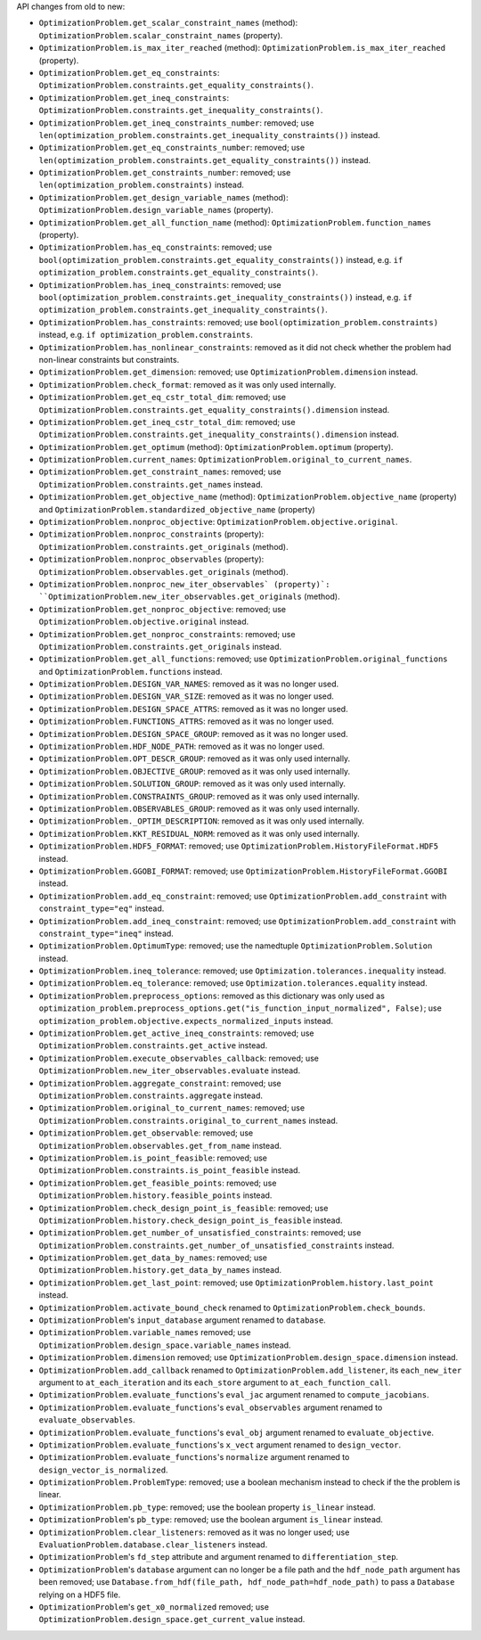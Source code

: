 API changes from old to new:

- ``OptimizationProblem.get_scalar_constraint_names`` (method): ``OptimizationProblem.scalar_constraint_names`` (property).
- ``OptimizationProblem.is_max_iter_reached`` (method): ``OptimizationProblem.is_max_iter_reached`` (property).
- ``OptimizationProblem.get_eq_constraints``: ``OptimizationProblem.constraints.get_equality_constraints()``.
- ``OptimizationProblem.get_ineq_constraints``: ``OptimizationProblem.constraints.get_inequality_constraints()``.
- ``OptimizationProblem.get_ineq_constraints_number``: removed; use ``len(optimization_problem.constraints.get_inequality_constraints())`` instead.
- ``OptimizationProblem.get_eq_constraints_number``: removed; use ``len(optimization_problem.constraints.get_equality_constraints())`` instead.
- ``OptimizationProblem.get_constraints_number``: removed; use ``len(optimization_problem.constraints)`` instead.
- ``OptimizationProblem.get_design_variable_names`` (method): ``OptimizationProblem.design_variable_names`` (property).
- ``OptimizationProblem.get_all_function_name`` (method): ``OptimizationProblem.function_names`` (property).
- ``OptimizationProblem.has_eq_constraints``: removed; use ``bool(optimization_problem.constraints.get_equality_constraints())`` instead, e.g. ``if optimization_problem.constraints.get_equality_constraints()``.
- ``OptimizationProblem.has_ineq_constraints``: removed; use ``bool(optimization_problem.constraints.get_inequality_constraints())`` instead, e.g. ``if optimization_problem.constraints.get_inequality_constraints()``.
- ``OptimizationProblem.has_constraints``: removed; use ``bool(optimization_problem.constraints)`` instead, e.g. ``if optimization_problem.constraints``.
- ``OptimizationProblem.has_nonlinear_constraints``: removed as it did not check whether the problem had non-linear constraints but constraints.
- ``OptimizationProblem.get_dimension``: removed; use ``OptimizationProblem.dimension`` instead.
- ``OptimizationProblem.check_format``: removed as it was only used internally.
- ``OptimizationProblem.get_eq_cstr_total_dim``: removed; use ``OptimizationProblem.constraints.get_equality_constraints().dimension`` instead.
- ``OptimizationProblem.get_ineq_cstr_total_dim``: removed; use ``OptimizationProblem.constraints.get_inequality_constraints().dimension`` instead.
- ``OptimizationProblem.get_optimum`` (method): ``OptimizationProblem.optimum`` (property).
- ``OptimizationProblem.current_names``: ``OptimizationProblem.original_to_current_names``.
- ``OptimizationProblem.get_constraint_names``: removed; use ``OptimizationProblem.constraints.get_names`` instead.
- ``OptimizationProblem.get_objective_name`` (method): ``OptimizationProblem.objective_name`` (property) and ``OptimizationProblem.standardized_objective_name`` (property)
- ``OptimizationProblem.nonproc_objective``: ``OptimizationProblem.objective.original``.
- ``OptimizationProblem.nonproc_constraints`` (property): ``OptimizationProblem.constraints.get_originals`` (method).
- ``OptimizationProblem.nonproc_observables`` (property): ``OptimizationProblem.observables.get_originals`` (method).
- ``OptimizationProblem.nonproc_new_iter_observables` (property)`: ``OptimizationProblem.new_iter_observables.get_originals`` (method).
- ``OptimizationProblem.get_nonproc_objective``: removed; use ``OptimizationProblem.objective.original`` instead.
- ``OptimizationProblem.get_nonproc_constraints``: removed; use ``OptimizationProblem.constraints.get_originals`` instead.
- ``OptimizationProblem.get_all_functions``: removed; use ``OptimizationProblem.original_functions`` and ``OptimizationProblem.functions`` instead.
- ``OptimizationProblem.DESIGN_VAR_NAMES``: removed as it was no longer used.
- ``OptimizationProblem.DESIGN_VAR_SIZE``: removed as it was no longer used.
- ``OptimizationProblem.DESIGN_SPACE_ATTRS``: removed as it was no longer used.
- ``OptimizationProblem.FUNCTIONS_ATTRS``: removed as it was no longer used.
- ``OptimizationProblem.DESIGN_SPACE_GROUP``: removed as it was no longer used.
- ``OptimizationProblem.HDF_NODE_PATH``: removed as it was no longer used.
- ``OptimizationProblem.OPT_DESCR_GROUP``: removed as it was only used internally.
- ``OptimizationProblem.OBJECTIVE_GROUP``: removed as it was only used internally.
- ``OptimizationProblem.SOLUTION_GROUP``: removed as it was only used internally.
- ``OptimizationProblem.CONSTRAINTS_GROUP``: removed as it was only used internally.
- ``OptimizationProblem.OBSERVABLES_GROUP``: removed as it was only used internally.
- ``OptimizationProblem._OPTIM_DESCRIPTION``: removed as it was only used internally.
- ``OptimizationProblem.KKT_RESIDUAL_NORM``: removed as it was only used internally.
- ``OptimizationProblem.HDF5_FORMAT``: removed; use ``OptimizationProblem.HistoryFileFormat.HDF5`` instead.
- ``OptimizationProblem.GGOBI_FORMAT``: removed; use ``OptimizationProblem.HistoryFileFormat.GGOBI`` instead.
- ``OptimizationProblem.add_eq_constraint``: removed; use ``OptimizationProblem.add_constraint`` with ``constraint_type="eq"`` instead.
- ``OptimizationProblem.add_ineq_constraint``: removed; use ``OptimizationProblem.add_constraint`` with ``constraint_type="ineq"`` instead.
- ``OptimizationProblem.OptimumType``: removed; use the namedtuple ``OptimizationProblem.Solution`` instead.
- ``OptimizationProblem.ineq_tolerance``: removed; use ``Optimization.tolerances.inequality`` instead.
- ``OptimizationProblem.eq_tolerance``: removed; use ``Optimization.tolerances.equality`` instead.
- ``OptimizationProblem.preprocess_options``: removed as this dictionary was only used as ``optimization_problem.preprocess_options.get("is_function_input_normalized", False)``; use ``optimization_problem.objective.expects_normalized_inputs`` instead.
- ``OptimizationProblem.get_active_ineq_constraints``: removed; use ``OptimizationProblem.constraints.get_active`` instead.
- ``OptimizationProblem.execute_observables_callback``: removed; use ``OptimizationProblem.new_iter_observables.evaluate`` instead.
- ``OptimizationProblem.aggregate_constraint``: removed; use ``OptimizationProblem.constraints.aggregate`` instead.
- ``OptimizationProblem.original_to_current_names``: removed; use ``OptimizationProblem.constraints.original_to_current_names`` instead.
- ``OptimizationProblem.get_observable``: removed; use ``OptimizationProblem.observables.get_from_name`` instead.
- ``OptimizationProblem.is_point_feasible``: removed; use ``OptimizationProblem.constraints.is_point_feasible`` instead.
- ``OptimizationProblem.get_feasible_points``: removed; use ``OptimizationProblem.history.feasible_points`` instead.
- ``OptimizationProblem.check_design_point_is_feasible``: removed; use ``OptimizationProblem.history.check_design_point_is_feasible`` instead.
- ``OptimizationProblem.get_number_of_unsatisfied_constraints``: removed; use ``OptimizationProblem.constraints.get_number_of_unsatisfied_constraints`` instead.
- ``OptimizationProblem.get_data_by_names``: removed; use ``OptimizationProblem.history.get_data_by_names`` instead.
- ``OptimizationProblem.get_last_point``: removed; use ``OptimizationProblem.history.last_point`` instead.
- ``OptimizationProblem.activate_bound_check`` renamed to ``OptimizationProblem.check_bounds``.
- ``OptimizationProblem``'s ``input_database`` argument renamed to ``database``.
- ``OptimizationProblem.variable_names`` removed; use ``OptimizationProblem.design_space.variable_names`` instead.
- ``OptimizationProblem.dimension`` removed; use ``OptimizationProblem.design_space.dimension`` instead.
- ``OptimizationProblem.add_callback`` renamed to ``OptimizationProblem.add_listener``, its ``each_new_iter`` argument to ``at_each_iteration`` and its ``each_store`` argument to ``at_each_function_call``.
- ``OptimizationProblem.evaluate_functions``'s ``eval_jac`` argument renamed to ``compute_jacobians``.
- ``OptimizationProblem.evaluate_functions``'s ``eval_observables`` argument renamed to ``evaluate_observables``.
- ``OptimizationProblem.evaluate_functions``'s ``eval_obj`` argument renamed to ``evaluate_objective``.
- ``OptimizationProblem.evaluate_functions``'s ``x_vect`` argument renamed to ``design_vector``.
- ``OptimizationProblem.evaluate_functions``'s ``normalize`` argument renamed to ``design_vector_is_normalized``.
- ``OptimizationProblem.ProblemType``: removed; use a boolean mechanism instead to check if the the problem is linear.
- ``OptimizationProblem.pb_type``: removed; use the boolean property ``is_linear`` instead.
- ``OptimizationProblem``'s ``pb_type``: removed; use the boolean argument ``is_linear`` instead.
- ``OptimizationProblem.clear_listeners``: removed as it was no longer used; use ``EvaluationProblem.database.clear_listeners`` instead.
- ``OptimizationProblem``'s ``fd_step`` attribute and argument renamed to ``differentiation_step``.
- ``OptimizationProblem``'s ``database`` argument can no longer be a file path and the ``hdf_node_path`` argument has been removed; use ``Database.from_hdf(file_path, hdf_node_path=hdf_node_path)`` to pass a ``Database`` relying on a HDF5 file.
- ``OptimizationProblem``'s ``get_x0_normalized`` removed; use ``OptimizationProblem.design_space.get_current_value`` instead.
